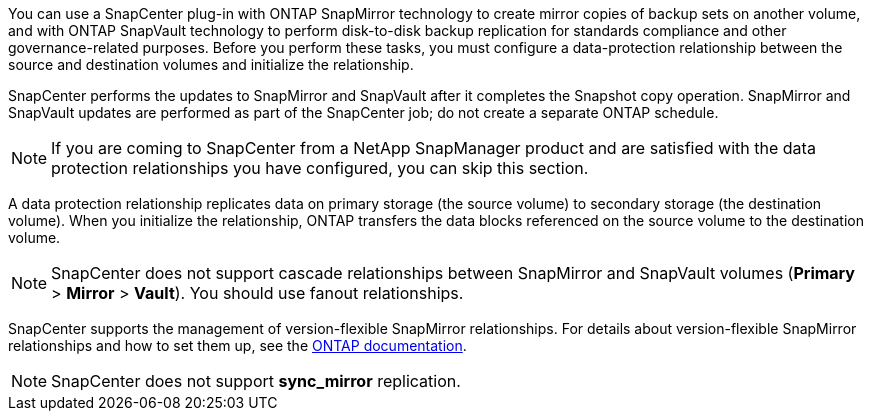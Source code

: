 You can use a SnapCenter plug-in with ONTAP SnapMirror technology to create mirror copies of backup sets on another volume, and with ONTAP SnapVault technology to perform disk-to-disk backup replication for standards compliance and other governance-related purposes. Before you perform these tasks, you must configure a data-protection relationship between the source and destination volumes and initialize the relationship.

SnapCenter performs the updates to SnapMirror and SnapVault after it completes the Snapshot copy operation. SnapMirror and SnapVault updates are performed as part of the SnapCenter job; do not create a separate ONTAP schedule.

NOTE: If you are coming to SnapCenter from a NetApp SnapManager product and are satisfied with the data protection relationships you have configured, you can skip this section.

A data protection relationship replicates data on primary storage (the source volume) to secondary storage (the destination volume). When you initialize the relationship, ONTAP transfers the data blocks referenced on the source volume to the destination volume.

NOTE: SnapCenter does not support cascade relationships between SnapMirror and SnapVault volumes (*Primary* > *Mirror* > *Vault*). You should use fanout relationships.

SnapCenter supports the management of version-flexible SnapMirror relationships. For details about version-flexible SnapMirror relationships and how to set them up, see the http://docs.netapp.com/ontap-9/index.jsp?topic=%2Fcom.netapp.doc.ic-base%2Fresources%2Fhome.html[ONTAP documentation^].

NOTE: SnapCenter does not support *sync_mirror* replication.
// Included the above statememtn for BURT 1411373 in 4.6

